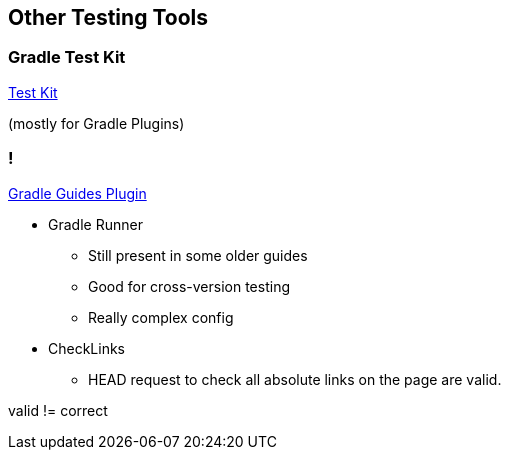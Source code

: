 == Other Testing Tools

=== Gradle Test Kit

https://docs.gradle.org/current/userguide/test_kit.html[Test Kit]

(mostly for Gradle Plugins)

=== !

https://github.com/gradle-guides/gradle-guides-plugin[Gradle Guides Plugin]

* Gradle Runner
** Still present in some older guides
** Good for cross-version testing
** Really complex config
* CheckLinks
** HEAD request to check all absolute links on the page are valid.

[.notes]
--
valid != correct
--

